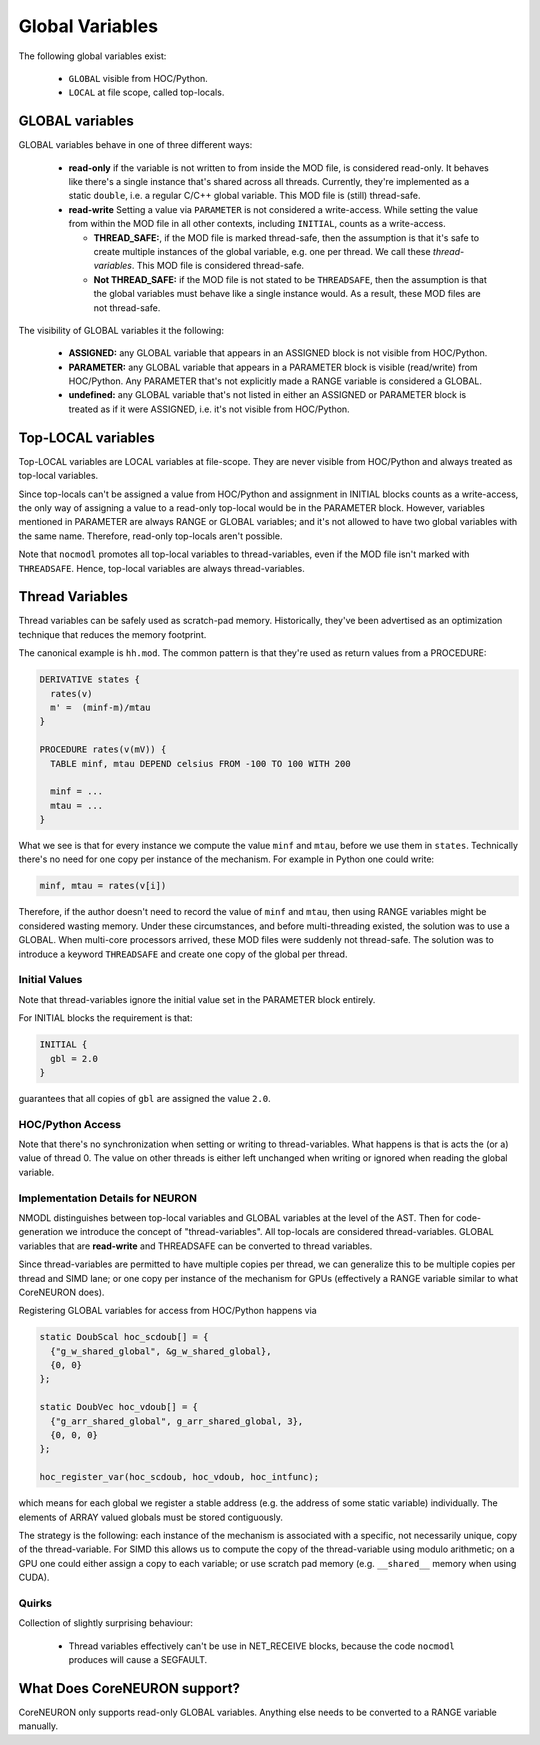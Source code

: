 Global Variables
----------------

The following global variables exist:

  * ``GLOBAL`` visible from HOC/Python.
  * ``LOCAL`` at file scope, called top-locals.

GLOBAL variables
================


GLOBAL variables behave in one of three different ways:

  * **read-only** if the variable is not written to from inside the MOD file,
    is considered read-only. It behaves like there's a single instance that's
    shared across all threads. Currently, they're implemented as a static
    ``double``, i.e. a regular C/C++ global variable. This MOD file is (still)
    thread-safe.

  * **read-write** Setting a value via ``PARAMETER`` is not considered a
    write-access. While setting the value from within the MOD file in all other
    contexts, including ``INITIAL``, counts as a write-access.

    * **THREAD_SAFE:**, if the MOD file is marked thread-safe, then the
      assumption is that it's safe to create multiple instances of the global
      variable, e.g. one per thread. We call these *thread-variables*. This MOD
      file is considered thread-safe.

    * **Not THREAD_SAFE:** if the MOD file is not stated to be ``THREADSAFE``,
      then the assumption is that the global variables must behave like a
      single instance would. As a result, these MOD files are not thread-safe.

The visibility of GLOBAL variables it the following:

  * **ASSIGNED:** any GLOBAL variable that appears in an ASSIGNED block
    is not visible from HOC/Python.

  * **PARAMETER:** any GLOBAL variable that appears in a PARAMETER block
    is visible (read/write) from HOC/Python. Any PARAMETER that's not
    explicitly made a RANGE variable is considered a GLOBAL.

  * **undefined:** any GLOBAL variable that's not listed in either an ASSIGNED
    or PARAMETER block is treated as if it were ASSIGNED, i.e. it's not visible
    from HOC/Python.

Top-LOCAL variables
===================

Top-LOCAL variables are LOCAL variables at file-scope. They are never visible
from HOC/Python and always treated as top-local variables.

Since top-locals can't be assigned a value from HOC/Python and assignment in
INITIAL blocks counts as a write-access, the only way of assigning a value to a
read-only top-local would be in the PARAMETER block. However, variables
mentioned in PARAMETER are always RANGE or GLOBAL variables; and it's not
allowed to have two global variables with the same name. Therefore, read-only
top-locals aren't possible.

Note that ``nocmodl`` promotes all top-local variables to thread-variables, even
if the MOD file isn't marked with ``THREADSAFE``. Hence, top-local variables are
always thread-variables.

Thread Variables
================
Thread variables can be safely used as scratch-pad memory. Historically,
they've been advertised as an optimization technique that reduces the memory
footprint.

The canonical example is ``hh.mod``. The common pattern is that they're used as
return values from a PROCEDURE:

.. code-block::

  DERIVATIVE states {
    rates(v)
    m' =  (minf-m)/mtau
  }

  PROCEDURE rates(v(mV)) {
    TABLE minf, mtau DEPEND celsius FROM -100 TO 100 WITH 200

    minf = ...
    mtau = ...
  }

What we see is that for every instance we compute the value ``minf`` and
``mtau``, before we use them in ``states``. Technically there's no need for one
copy per instance of the mechanism. For example in Python one could write:

.. code-block::

   minf, mtau = rates(v[i])

Therefore, if the author doesn't need to record the value of ``minf`` and
``mtau``, then using RANGE variables might be considered wasting memory. Under
these circumstances, and before multi-threading existed, the solution was to use
a GLOBAL. When multi-core processors arrived, these MOD files were suddenly not
thread-safe. The solution was to introduce a keyword ``THREADSAFE`` and create
one copy of the global per thread.


Initial Values
~~~~~~~~~~~~~~
Note that thread-variables ignore the initial value set in the PARAMETER block
entirely.

For INITIAL blocks the requirement is that:

.. code-block::

   INITIAL {
     gbl = 2.0
   }

guarantees that all copies of ``gbl`` are assigned the value ``2.0``.

HOC/Python Access
~~~~~~~~~~~~~~~~~

Note that there's no synchronization when setting or writing to
thread-variables. What happens is that is acts the (or a) value of thread 0.
The value on other threads is either left unchanged when writing or ignored
when reading the global variable.


Implementation Details for NEURON
~~~~~~~~~~~~~~~~~~~~~~~~~~~~~~~~~

NMODL distinguishes between top-local variables and GLOBAL variables at the
level of the AST. Then for code-generation we introduce the concept of
"thread-variables". All top-locals are considered thread-variables. GLOBAL
variables that are **read-write** and THREADSAFE can be converted to thread
variables.

Since thread-variables are permitted to have multiple copies per thread, we can
generalize this to be multiple copies per thread and SIMD lane; or one copy per
instance of the mechanism for GPUs (effectively a RANGE variable similar to
what CoreNEURON does).

Registering GLOBAL variables for access from HOC/Python happens via

.. code-block:: 

   static DoubScal hoc_scdoub[] = {
     {"g_w_shared_global", &g_w_shared_global},
     {0, 0}
   };

   static DoubVec hoc_vdoub[] = {
     {"g_arr_shared_global", g_arr_shared_global, 3},
     {0, 0, 0}
   };

   hoc_register_var(hoc_scdoub, hoc_vdoub, hoc_intfunc);


which means for each global we register a stable address (e.g. the address of
some static variable) individually. The elements of ARRAY valued globals must
be stored contiguously.

The strategy is the following: each instance of the mechanism is associated
with a specific, not necessarily unique, copy of the thread-variable. For SIMD
this allows us to compute the copy of the thread-variable using modulo
arithmetic; on a GPU one could either assign a copy to each variable; or use
scratch pad memory (e.g. ``__shared__`` memory when using CUDA).

Quirks
~~~~~~

Collection of slightly surprising behaviour:

  * Thread variables effectively can't be use in NET_RECEIVE blocks, because
    the code ``nocmodl`` produces will cause a SEGFAULT.


What Does CoreNEURON support?
=============================
CoreNEURON only supports read-only GLOBAL variables. Anything else needs to be
converted to a RANGE variable manually.

